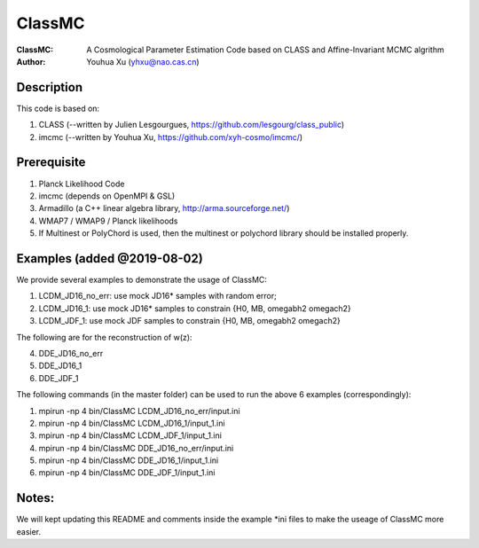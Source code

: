 ========
ClassMC
========
:ClassMC:	A Cosmological Parameter Estimation Code based on CLASS and Affine-Invariant MCMC algrithm
:Author:	Youhua Xu (yhxu@nao.cas.cn)

Description
=============
This code is based on:

1) CLASS (--written by Julien Lesgourgues, https://github.com/lesgourg/class_public)

2) imcmc (--written by Youhua Xu, https://github.com/xyh-cosmo/imcmc/)

Prerequisite
=============
1) Planck Likelihood Code
2) imcmc (depends on OpenMPI & GSL)
3) Armadillo (a C++ linear algebra library, http://arma.sourceforge.net/)
4) WMAP7 / WMAP9 / Planck likelihoods 
5) If Multinest or PolyChord is used, then the multinest or polychord library should be installed properly.

Examples (added @2019-08-02)
=========
We provide several examples to demonstrate the usage of ClassMC:

1) LCDM_JD16_no_err: use mock JD16* samples with random error;
2) LCDM_JD16_1: use mock JD16* samples to constrain {H0, MB, omegabh2 omegach2}
3) LCDM_JDF_1: use mock JDF samples to constrain {H0, MB, omegabh2 omegach2}

The following are for the reconstruction of w(z):

4) DDE_JD16_no_err
5) DDE_JD16_1
6) DDE_JDF_1


The following commands (in the master folder) can be used to run the above 6 examples (correspondingly):

1) mpirun -np 4 bin/ClassMC LCDM_JD16_no_err/input.ini

2) mpirun -np 4 bin/ClassMC LCDM_JD16_1/input_1.ini

3) mpirun -np 4 bin/ClassMC LCDM_JDF_1/input_1.ini

4) mpirun -np 4 bin/ClassMC DDE_JD16_no_err/input.ini

5) mpirun -np 4 bin/ClassMC DDE_JD16_1/input_1.ini

6) mpirun -np 4 bin/ClassMC DDE_JDF_1/input_1.ini

Notes:
==========
We will kept updating this README and comments inside the example *ini files to make the useage of ClassMC more easier.
